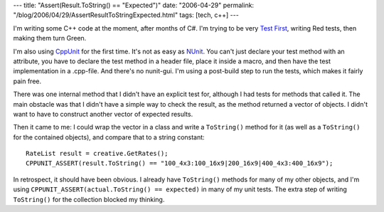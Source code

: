 ---
title: "Assert(Result.ToString() == \"Expected\")"
date: "2006-04-29"
permalink: "/blog/2006/04/29/AssertResultToStringExpected.html"
tags: [tech, c++]
---



I'm writing some C++ code at the moment, after months of C#.
I'm trying to be very `Test First
<http://www.xprogramming.com/xpmag/testFirstGuidelines.htm>`_,
writing Red tests, then making them turn Green.

I'm also using `CppUnit <http://cppunit.sourceforge.net/cppunit-wiki>`_
for the first time. It's not as easy as
`NUnit <http://www.nunit.org/>`_. You can't just declare
your test method with an attribute, you have to declare the test method
in a header file, place it inside a macro, and then have the test
implementation in a .cpp\-file. And there's no nunit-gui.
I'm using a post-build step to run the tests, which makes it
fairly pain free.

There was one internal method that I didn't have an explicit test for,
although I had tests for methods that called it. The main obstacle
was that I didn't have a simple way to check the result, as the method
returned a vector of objects. I didn't want to have to construct
another vector of expected results.

Then it came to me: I could wrap the vector in a class and write a
``ToString()`` method for it (as well as a ``ToString()`` for the
contained objects), and compare that to a string constant::

    RateList result = creative.GetRates();
    CPPUNIT_ASSERT(result.ToString() == "100_4x3:100_16x9|200_16x9|400_4x3:400_16x9");

In retrospect, it should have been obvious. I already have ``ToString()``
methods for many of my other objects, and I'm using
``CPPUNIT_ASSERT(actual.ToString() == expected)`` in many of my unit tests.
The extra step of writing ``ToString()`` for the collection blocked my
thinking.

.. _permalink:
    /blog/2006/04/29/AssertResultToStringExpected.html
